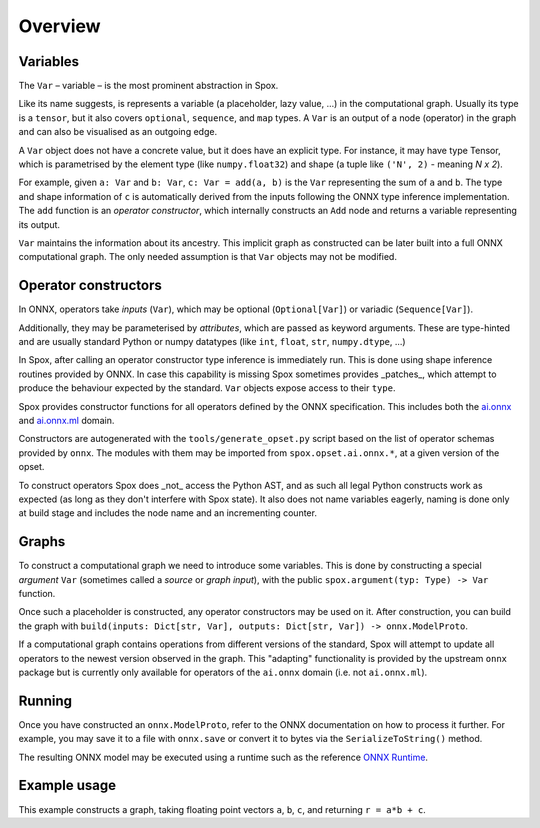Overview
========

Variables
---------

The ``Var`` – variable – is the most prominent abstraction in Spox.

Like its name suggests, is represents a variable (a placeholder, lazy value, ...) in the computational graph. Usually its type is a ``tensor``, but it also covers ``optional``, ``sequence``, and ``map`` types. A ``Var`` is an output of a node (operator) in the graph and can also be visualised as an outgoing edge.

A ``Var`` object does not have a concrete value, but it does have an explicit type. For instance, it may have type Tensor, which is parametrised by the element type (like ``numpy.float32``) and shape (a tuple like ``('N', 2)`` - meaning *N x 2*).

For example, given ``a: Var`` and ``b: Var``, ``c: Var = add(a, b)`` is the ``Var`` representing the sum of ``a`` and ``b``.
The type and shape information of ``c`` is automatically derived from the inputs following the ONNX type inference implementation.
The ``add`` function is an *operator constructor*, which internally constructs an ``Add`` node and returns a variable representing its output.

``Var`` maintains the information about its ancestry. This implicit graph as constructed can be later built into a full ONNX computational graph. The only needed assumption is that ``Var`` objects may not be modified.

Operator constructors
---------------------

In ONNX, operators take *inputs* (``Var``), which may be optional (``Optional[Var]``) or variadic (``Sequence[Var]``).

Additionally, they may be parameterised by *attributes*, which are passed as keyword arguments. These are type-hinted and are usually standard Python or numpy datatypes (like ``int``, ``float``, ``str``, ``numpy.dtype``, ...)

In Spox, after calling an operator constructor type inference is immediately run. This is done using shape inference routines provided by ONNX. In case this capability is missing Spox sometimes provides _patches_, which attempt to produce the behaviour expected by the standard. ``Var`` objects expose access to their ``type``.

Spox provides constructor functions for all operators defined by the ONNX specification.
This includes both the `ai.onnx <https://github.com/onnx/onnx/blob/main/docs/Operators.md>`_ and `ai.onnx.ml <https://github.com/onnx/onnx/blob/main/docs/Operators-ml.md>`_ domain.

Constructors are autogenerated with the ``tools/generate_opset.py`` script based on the list of operator schemas provided by ``onnx``.
The modules with them may be imported from ``spox.opset.ai.onnx.*``, at a given version of the opset.

To construct operators Spox does _not_ access the Python AST, and as such all legal Python constructs work as expected (as long as they don't interfere with Spox state). It also does not name variables eagerly, naming is done only at build stage and includes the node name and an incrementing counter.

Graphs
------

To construct a computational graph we need to introduce some variables. This is done by constructing a special *argument* ``Var`` (sometimes called a *source* or *graph input*), with the public ``spox.argument(typ: Type) -> Var`` function.

Once such a placeholder is constructed, any operator constructors may be used on it. After construction, you can build the graph with ``build(inputs: Dict[str, Var], outputs: Dict[str, Var]) -> onnx.ModelProto``.

If a computational graph contains operations from different versions of the standard, Spox will attempt to update all operators to the newest version observed in the graph. This "adapting" functionality is provided by the upstream ``onnx`` package but is currently only available for operators of the ``ai.onnx`` domain (i.e. not ``ai.onnx.ml``).

Running
-------

Once you have constructed an ``onnx.ModelProto``, refer to the ONNX documentation on how to process it further. For example, you may save it to a file with ``onnx.save`` or convert it to bytes via the ``SerializeToString()`` method.

The resulting ONNX model may be executed using a runtime such as the reference `ONNX Runtime <https://onnxruntime.ai>`_.

Example usage
-------------

This example constructs a graph, taking floating point vectors ``a``, ``b``, ``c``, and returning ``r = a*b + c``.

..  ipython:: python

    import numpy
    import onnxruntime

    from spox import argument, build, Tensor
    import spox.opset.ai.onnx.v17 as op

    # Construct a Tensor type representing a (1D) vector of float32, of size N.
    VectorFloat32 = Tensor(numpy.float32, ('N',))

    # a, b, c are all vectors and named the same in the graph
    # We create 3 distinct arguments
    a, b, c = [argument(VectorFloat32) for _ in range(3)]

    # p represents the Var equivalent to a * b
    p = op.mul(a, b)
    q = op.add(p, c)
    # q = op.add(op.mul(a, b), c) works exactly the same

    # Build an ONNX model in Spox
    model = build({'a': a, 'b': b, 'c': c}, {'r': q})

    # - * -
    # We leave Spox-land and use ONNX Runtime to execute
    session = onnxruntime.InferenceSession(model.SerializeToString())
    (result,) = session.run(None, {
        'a': numpy.array([1, 2, 3], dtype=numpy.float32),
        'b': numpy.array([2, 4, 1], dtype=numpy.float32),
        'c': numpy.array([1, 0, 1], dtype=numpy.float32)
    })
    # As expected, 3 = 1*2 + 1, etc.
    assert (result == numpy.array([3, 8, 4])).all()
